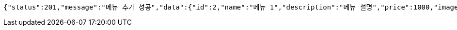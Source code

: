 [source,options="nowrap"]
----
{"status":201,"message":"메뉴 추가 성공","data":{"id":2,"name":"메뉴 1","description":"메뉴 설명","price":1000,"image":"이미지"}}
----